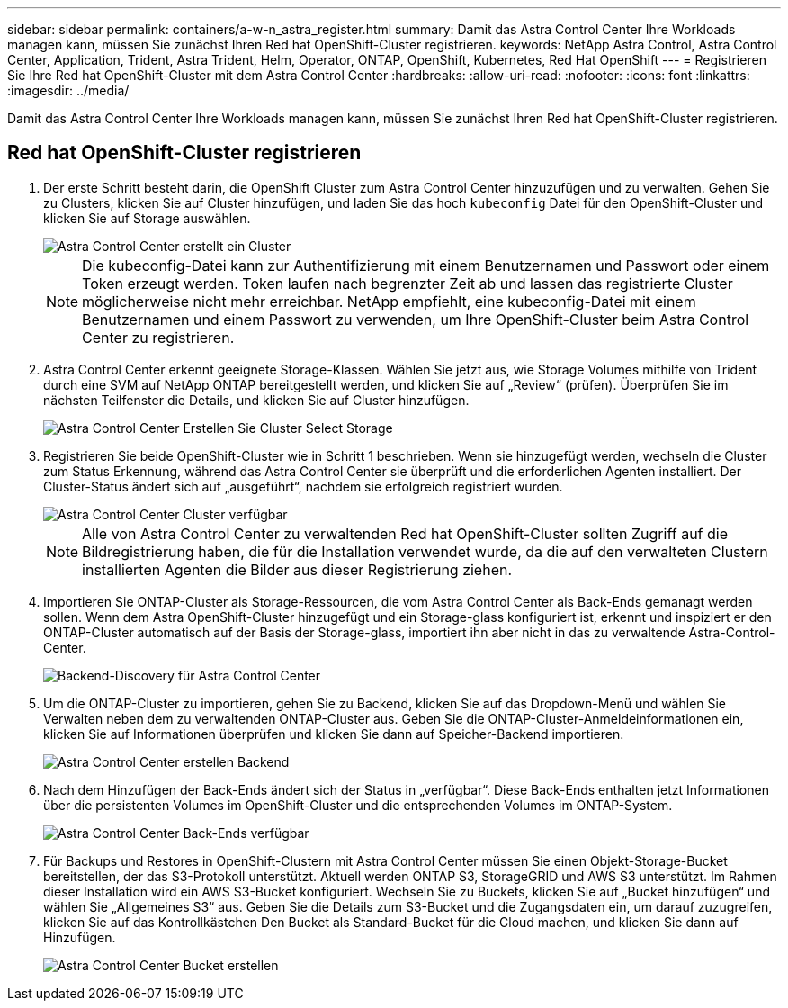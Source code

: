 ---
sidebar: sidebar 
permalink: containers/a-w-n_astra_register.html 
summary: Damit das Astra Control Center Ihre Workloads managen kann, müssen Sie zunächst Ihren Red hat OpenShift-Cluster registrieren. 
keywords: NetApp Astra Control, Astra Control Center, Application, Trident, Astra Trident, Helm, Operator, ONTAP, OpenShift, Kubernetes, Red Hat OpenShift 
---
= Registrieren Sie Ihre Red hat OpenShift-Cluster mit dem Astra Control Center
:hardbreaks:
:allow-uri-read: 
:nofooter: 
:icons: font
:linkattrs: 
:imagesdir: ../media/


[role="lead"]
Damit das Astra Control Center Ihre Workloads managen kann, müssen Sie zunächst Ihren Red hat OpenShift-Cluster registrieren.



== Red hat OpenShift-Cluster registrieren

. Der erste Schritt besteht darin, die OpenShift Cluster zum Astra Control Center hinzuzufügen und zu verwalten. Gehen Sie zu Clusters, klicken Sie auf Cluster hinzufügen, und laden Sie das hoch `kubeconfig` Datei für den OpenShift-Cluster und klicken Sie auf Storage auswählen.
+
image::redhat_openshift_image91.jpg[Astra Control Center erstellt ein Cluster]

+

NOTE: Die kubeconfig-Datei kann zur Authentifizierung mit einem Benutzernamen und Passwort oder einem Token erzeugt werden. Token laufen nach begrenzter Zeit ab und lassen das registrierte Cluster möglicherweise nicht mehr erreichbar. NetApp empfiehlt, eine kubeconfig-Datei mit einem Benutzernamen und einem Passwort zu verwenden, um Ihre OpenShift-Cluster beim Astra Control Center zu registrieren.

. Astra Control Center erkennt geeignete Storage-Klassen. Wählen Sie jetzt aus, wie Storage Volumes mithilfe von Trident durch eine SVM auf NetApp ONTAP bereitgestellt werden, und klicken Sie auf „Review“ (prüfen). Überprüfen Sie im nächsten Teilfenster die Details, und klicken Sie auf Cluster hinzufügen.
+
image::redhat_openshift_image92.jpg[Astra Control Center Erstellen Sie Cluster Select Storage]

. Registrieren Sie beide OpenShift-Cluster wie in Schritt 1 beschrieben. Wenn sie hinzugefügt werden, wechseln die Cluster zum Status Erkennung, während das Astra Control Center sie überprüft und die erforderlichen Agenten installiert. Der Cluster-Status ändert sich auf „ausgeführt“, nachdem sie erfolgreich registriert wurden.
+
image::redhat_openshift_image93.jpg[Astra Control Center Cluster verfügbar]

+

NOTE: Alle von Astra Control Center zu verwaltenden Red hat OpenShift-Cluster sollten Zugriff auf die Bildregistrierung haben, die für die Installation verwendet wurde, da die auf den verwalteten Clustern installierten Agenten die Bilder aus dieser Registrierung ziehen.

. Importieren Sie ONTAP-Cluster als Storage-Ressourcen, die vom Astra Control Center als Back-Ends gemanagt werden sollen. Wenn dem Astra OpenShift-Cluster hinzugefügt und ein Storage-glass konfiguriert ist, erkennt und inspiziert er den ONTAP-Cluster automatisch auf der Basis der Storage-glass, importiert ihn aber nicht in das zu verwaltende Astra-Control-Center.
+
image::redhat_openshift_image94.jpg[Backend-Discovery für Astra Control Center]

. Um die ONTAP-Cluster zu importieren, gehen Sie zu Backend, klicken Sie auf das Dropdown-Menü und wählen Sie Verwalten neben dem zu verwaltenden ONTAP-Cluster aus. Geben Sie die ONTAP-Cluster-Anmeldeinformationen ein, klicken Sie auf Informationen überprüfen und klicken Sie dann auf Speicher-Backend importieren.
+
image::redhat_openshift_image95.jpg[Astra Control Center erstellen Backend]

. Nach dem Hinzufügen der Back-Ends ändert sich der Status in „verfügbar“. Diese Back-Ends enthalten jetzt Informationen über die persistenten Volumes im OpenShift-Cluster und die entsprechenden Volumes im ONTAP-System.
+
image::redhat_openshift_image96.jpg[Astra Control Center Back-Ends verfügbar]

. Für Backups und Restores in OpenShift-Clustern mit Astra Control Center müssen Sie einen Objekt-Storage-Bucket bereitstellen, der das S3-Protokoll unterstützt. Aktuell werden ONTAP S3, StorageGRID und AWS S3 unterstützt. Im Rahmen dieser Installation wird ein AWS S3-Bucket konfiguriert. Wechseln Sie zu Buckets, klicken Sie auf „Bucket hinzufügen“ und wählen Sie „Allgemeines S3“ aus. Geben Sie die Details zum S3-Bucket und die Zugangsdaten ein, um darauf zuzugreifen, klicken Sie auf das Kontrollkästchen Den Bucket als Standard-Bucket für die Cloud machen, und klicken Sie dann auf Hinzufügen.
+
image::redhat_openshift_image97.jpg[Astra Control Center Bucket erstellen]


